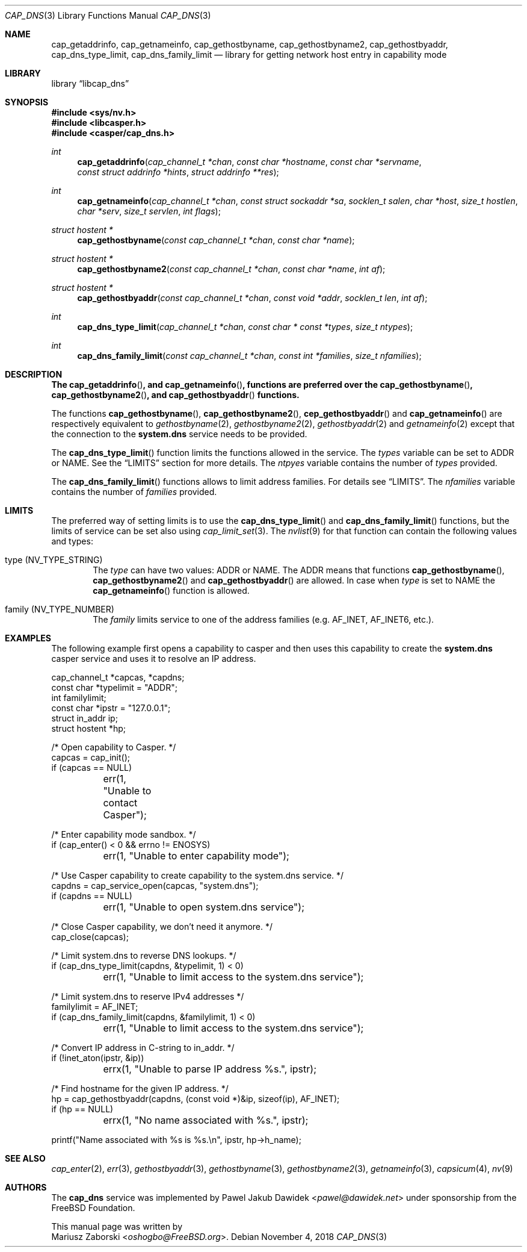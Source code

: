 .\" Copyright (c) 2018 Mariusz Zaborski <oshogbo@FreeBSD.org>
.\" All rights reserved.
.\"
.\" Redistribution and use in source and binary forms, with or without
.\" modification, are permitted provided that the following conditions
.\" are met:
.\" 1. Redistributions of source code must retain the above copyright
.\"    notice, this list of conditions and the following disclaimer.
.\" 2. Redistributions in binary form must reproduce the above copyright
.\"    notice, this list of conditions and the following disclaimer in the
.\"    documentation and/or other materials provided with the distribution.
.\"
.\" THIS SOFTWARE IS PROVIDED BY THE AUTHORS AND CONTRIBUTORS ``AS IS'' AND
.\" ANY EXPRESS OR IMPLIED WARRANTIES, INCLUDING, BUT NOT LIMITED TO, THE
.\" IMPLIED WARRANTIES OF MERCHANTABILITY AND FITNESS FOR A PARTICULAR PURPOSE
.\" ARE DISCLAIMED.  IN NO EVENT SHALL THE AUTHORS OR CONTRIBUTORS BE LIABLE
.\" FOR ANY DIRECT, INDIRECT, INCIDENTAL, SPECIAL, EXEMPLARY, OR CONSEQUENTIAL
.\" DAMAGES (INCLUDING, BUT NOT LIMITED TO, PROCUREMENT OF SUBSTITUTE GOODS
.\" OR SERVICES; LOSS OF USE, DATA, OR PROFITS; OR BUSINESS INTERRUPTION)
.\" HOWEVER CAUSED AND ON ANY THEORY OF LIABILITY, WHETHER IN CONTRACT, STRICT
.\" LIABILITY, OR TORT (INCLUDING NEGLIGENCE OR OTHERWISE) ARISING IN ANY WAY
.\" OUT OF THE USE OF THIS SOFTWARE, EVEN IF ADVISED OF THE POSSIBILITY OF
.\" SUCH DAMAGE.
.\"
.\" $FreeBSD$
.\"
.Dd November 4, 2018
.Dt CAP_DNS 3
.Os
.Sh NAME
.Nm cap_getaddrinfo ,
.Nm cap_getnameinfo ,
.Nm cap_gethostbyname ,
.Nm cap_gethostbyname2 ,
.Nm cap_gethostbyaddr ,
.Nm cap_dns_type_limit ,
.Nm cap_dns_family_limit
.Nd "library for getting network host entry in capability mode"
.Sh LIBRARY
.Lb libcap_dns
.Sh SYNOPSIS
.In sys/nv.h
.In libcasper.h
.In casper/cap_dns.h
.Ft int
.Fn cap_getaddrinfo "cap_channel_t *chan" "const char *hostname" "const char *servname" "const struct addrinfo *hints" "struct addrinfo **res"
.Ft int
.Fn cap_getnameinfo "cap_channel_t *chan" "const struct sockaddr *sa" "socklen_t salen" "char *host" "size_t hostlen" "char *serv" "size_t servlen" "int flags"
.Ft "struct hostent *"
.Fn cap_gethostbyname "const cap_channel_t *chan" "const char *name"
.Ft "struct hostent *"
.Fn cap_gethostbyname2 "const cap_channel_t *chan" "const char *name" "int af"
.Ft "struct hostent *"
.Fn cap_gethostbyaddr "const cap_channel_t *chan" "const void *addr" "socklen_t len" "int af"
.Ft "int"
.Fn cap_dns_type_limit "cap_channel_t *chan" "const char * const *types" "size_t ntypes"
.Ft "int"
.Fn cap_dns_family_limit "const cap_channel_t *chan" "const int *families" "size_t nfamilies"
.Sh DESCRIPTION
.Bf -symbolic
The
.Fn cap_getaddrinfo ,
and
.Fn cap_getnameinfo ,
functions are preferred over the
.Fn cap_gethostbyname ,
.Fn cap_gethostbyname2 ,
and
.Fn cap_gethostbyaddr
functions.
.Ef
.Pp
The functions
.Fn cap_gethostbyname ,
.Fn cap_gethostbyname2 ,
.Fn cep_gethostbyaddr
and
.Fn cap_getnameinfo
are respectively equivalent to
.Xr gethostbyname 2 ,
.Xr gethostbyname2 2 ,
.Xr gethostbyaddr 2
and
.Xr getnameinfo 2
except that the connection to the
.Nm system.dns
service needs to be provided.
.Pp
The
.Fn cap_dns_type_limit
function limits the functions allowed in the service.
The
.Fa types
variable can be set to
.Dv ADDR
or
.Dv NAME .
See the
.Sx LIMITS
section for more details.
The
.Fa ntpyes
variable contains the number of
.Fa types
provided.
.Pp
The
.Fn cap_dns_family_limit
functions allows to limit address families.
For details see
.Sx LIMITS .
The
.Fa nfamilies
variable contains the number of
.Fa families
provided.
.Sh LIMITS
The preferred way of setting limits is to use the
.Fn cap_dns_type_limit
and
.Fn cap_dns_family_limit
functions, but the limits of service can be set also using
.Xr cap_limit_set 3 .
The
.Xr nvlist 9
for that function can contain the following values and types:
.Bl -ohang -offset indent
.It type ( NV_TYPE_STRING )
The
.Va type
can have two values:
.Dv ADDR
or
.Dv NAME .
The
.Dv ADDR
means that functions
.Fn cap_gethostbyname ,
.Fn cap_gethostbyname2
and
.Fn cap_gethostbyaddr
are allowed.
In case when
.Va type
is set to
.Dv NAME
the
.Fn cap_getnameinfo
function is allowed.
.It family ( NV_TYPE_NUMBER )
The
.Va family
limits service to one of the address families (e.g.
.Dv AF_INET , AF_INET6 ,
etc.).
.Sh EXAMPLES
The following example first opens a capability to casper and then uses this
capability to create the
.Nm system.dns
casper service and uses it to resolve an IP address.
.Bd -literal
cap_channel_t *capcas, *capdns;
const char *typelimit = "ADDR";
int familylimit;
const char *ipstr = "127.0.0.1";
struct in_addr ip;
struct hostent *hp;

/* Open capability to Casper. */
capcas = cap_init();
if (capcas == NULL)
	err(1, "Unable to contact Casper");

/* Enter capability mode sandbox. */
if (cap_enter() < 0 && errno != ENOSYS)
	err(1, "Unable to enter capability mode");

/* Use Casper capability to create capability to the system.dns service. */
capdns = cap_service_open(capcas, "system.dns");
if (capdns == NULL)
	err(1, "Unable to open system.dns service");

/* Close Casper capability, we don't need it anymore. */
cap_close(capcas);

/* Limit system.dns to reverse DNS lookups. */
if (cap_dns_type_limit(capdns, &typelimit, 1) < 0)
	err(1, "Unable to limit access to the system.dns service");

/* Limit system.dns to reserve IPv4 addresses */
familylimit = AF_INET;
if (cap_dns_family_limit(capdns, &familylimit, 1) < 0)
	err(1, "Unable to limit access to the system.dns service");

/* Convert IP address in C-string to in_addr. */
if (!inet_aton(ipstr, &ip))
	errx(1, "Unable to parse IP address %s.", ipstr);

/* Find hostname for the given IP address. */
hp = cap_gethostbyaddr(capdns, (const void *)&ip, sizeof(ip), AF_INET);
if (hp == NULL)
	errx(1, "No name associated with %s.", ipstr);

printf("Name associated with %s is %s.\\n", ipstr, hp->h_name);
.Ed
.Sh SEE ALSO
.Xr cap_enter 2 ,
.Xr err 3 ,
.Xr gethostbyaddr 3 ,
.Xr gethostbyname 3 ,
.Xr gethostbyname2 3 ,
.Xr getnameinfo 3 ,
.Xr capsicum 4 ,
.Xr nv 9
.Sh AUTHORS
The
.Nm cap_dns
service was implemented by
.An Pawel Jakub Dawidek Aq Mt pawel@dawidek.net
under sponsorship from the FreeBSD Foundation.
.Pp
This manual page was written by
.An Mariusz Zaborski Aq Mt oshogbo@FreeBSD.org .
